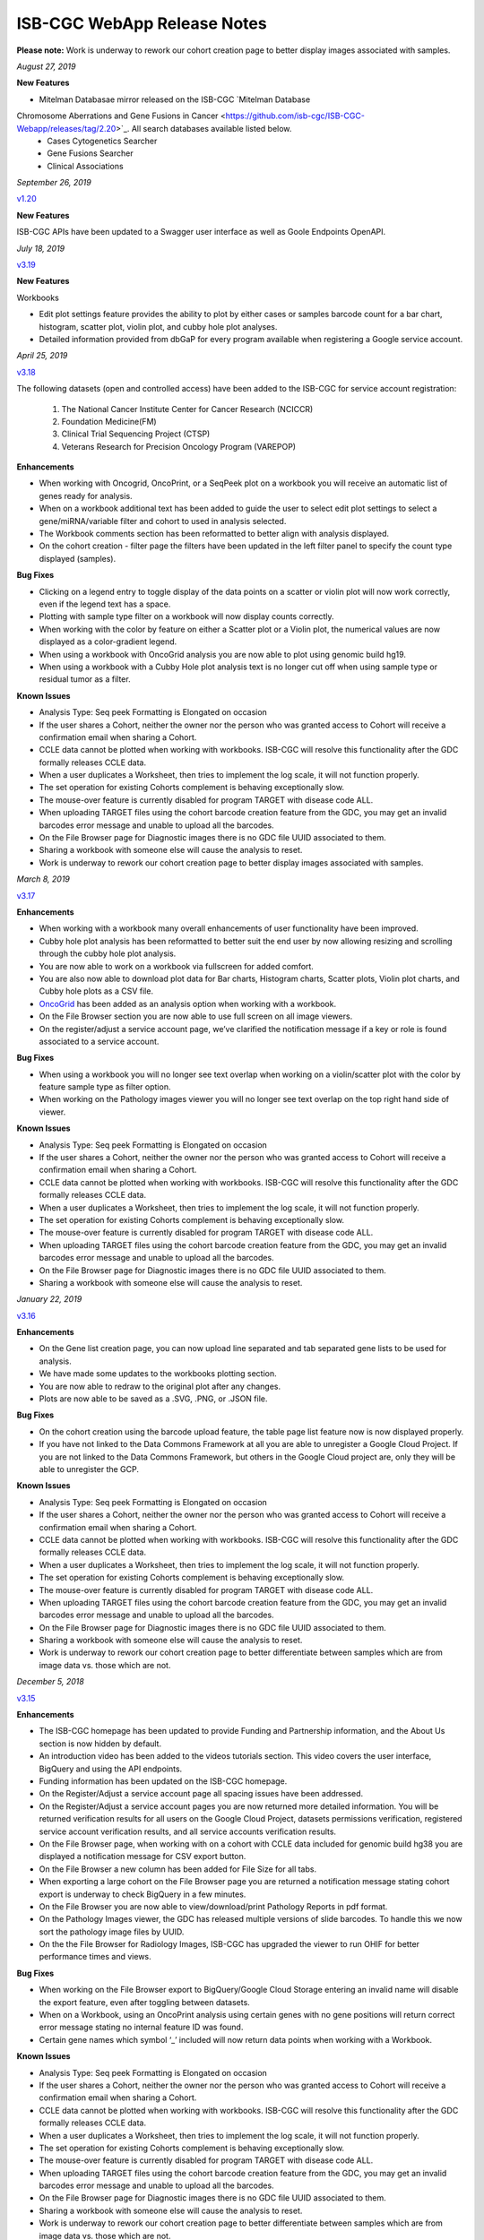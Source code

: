 #############################
ISB-CGC WebApp Release Notes
#############################

**Please note:** Work is underway to rework our cohort creation page to better display images associated with samples.



*August 27, 2019*

**New Features**

- Mitelman Databasae mirror released on the ISB-CGC `Mitelman Database
Chromosome Aberrations and Gene Fusions in Cancer <https://github.com/isb-cgc/ISB-CGC-Webapp/releases/tag/2.20>`_. All search databases available listed below. 
 - Cases Cytogenetics Searcher
 - Gene Fusions Searcher
 - Clinical Associations
 



*September 26, 2019*

`v1.20 <https://github.com/isb-cgc/ISB-CGC-Webapp/releases/tag/2.20>`_

**New Features**

ISB-CGC APIs have been updated to a Swagger user interface as well as Goole Endpoints OpenAPI.

*July 18, 2019* 

`v3.19 <https://github.com/isb-cgc/ISB-CGC-WebApp/releases/tag/3.19>`_

**New Features**

Workbooks

- Edit plot settings feature provides the ability to plot by either cases or samples barcode count for a bar chart, histogram, scatter plot, violin plot, and cubby hole plot analyses.
- Detailed information provided from dbGaP for every program available when registering a Google service account. 

*April 25, 2019* 

`v3.18 <https://github.com/isb-cgc/ISB-CGC-WebApp/releases/tag/3.18>`_
 
The following datasets (open and controlled access) have been added to the ISB-CGC for service account registration:

 1. The National Cancer Institute Center for Cancer Research (NCICCR)
 2. Foundation Medicine(FM)
 3. Clinical Trial Sequencing Project (CTSP)
 4. Veterans Research for Precision Oncology Program (VAREPOP) 
  
**Enhancements** 

- When working with Oncogrid, OncoPrint, or a SeqPeek plot on a workbook you will receive an automatic list of genes ready for analysis.
- When on a workbook additional text has been added to guide the user to select edit plot settings to select a gene/miRNA/variable filter and cohort to used in analysis selected.
- The Workbook comments section has been reformatted to better align with analysis displayed.
- On the cohort creation - filter page the filters have been updated in the left filter panel to specify the count type displayed (samples).

**Bug Fixes**

- Clicking on a legend entry to toggle display of the data points on a scatter or violin plot will now work correctly, even if the legend text has a space.
- Plotting with sample type filter on a workbook will now display counts correctly.
- When working with the color by feature on either a Scatter plot or a Violin plot, the numerical values are now displayed as a color-gradient legend.
- When using a workbook with OncoGrid analysis you are now able to plot using genomic build hg19.
- When using a workbook with a Cubby Hole plot analysis text is no longer cut off when using sample type or residual tumor as a filter.

**Known Issues**

- Analysis Type: Seq peek Formatting is Elongated on occasion
- If the user shares a Cohort, neither the owner nor the person who was granted access to Cohort will receive a confirmation email when sharing a Cohort.
- CCLE data cannot be plotted when working with workbooks. ISB-CGC will resolve this functionality after the GDC formally releases CCLE data.
- When a user duplicates a Worksheet, then tries to implement the log scale, it will not function properly.
- The set operation for existing Cohorts complement is behaving exceptionally slow.
- The mouse-over feature is currently disabled for program TARGET with disease code ALL.
- When uploading TARGET files using the cohort barcode creation feature from the GDC, you may get an invalid barcodes error message and unable to upload all the barcodes.
- On the File Browser page for Diagnostic images there is no GDC file UUID associated to them.
- Sharing a workbook with someone else will cause the analysis to reset.
- Work is underway to rework our cohort creation page to better display images associated with samples.


*March 8, 2019* 

`v3.17 <https://github.com/isb-cgc/ISB-CGC-WebApp/releases/tag/3.17>`_

**Enhancements**

- When working with a workbook many overall enhancements of user functionality have been improved. 
- Cubby hole plot analysis has been reformatted to better suit the end user by now allowing resizing and scrolling through the cubby hole plot analysis.
- You are now able to work on a workbook via fullscreen for added comfort. 
- You are also now able to download plot data for Bar charts, Histogram charts, Scatter plots, Violin plot charts, and Cubby hole plots as a CSV file.
- `OncoGrid <https://github.com/oncojs/oncogrid>`_ has been added as an analysis option when working with a workbook. 
- On the File Browser section you are now able to use full screen on all image viewers. 
- On the register/adjust a service account page, we’ve clarified the notification message if a key or role is found associated to a service account. 

**Bug Fixes**

- When using a workbook you will no longer see text overlap when working on a violin/scatter plot with the color by feature sample type as filter option.
- When working on the Pathology images viewer you will no longer see text overlap on the top right hand side of viewer.

**Known Issues**

- Analysis Type: Seq peek Formatting is Elongated on occasion 
- If the user shares a Cohort, neither the owner nor the person who was granted access to Cohort will receive a confirmation email when sharing a Cohort. 
- CCLE data cannot be plotted when working with workbooks. ISB-CGC will resolve this functionality after the GDC formally releases CCLE data. 
- When a user duplicates a Worksheet, then tries to implement the log scale, it will not function properly. 
- The set operation for existing Cohorts complement is behaving exceptionally slow.
- The mouse-over feature is currently disabled for program TARGET with disease code ALL.
- When uploading TARGET files using the cohort barcode creation feature from the GDC, you may get an invalid barcodes error message and unable to upload all the barcodes.
- On the File Browser page for Diagnostic images there is no GDC file UUID associated to them.
- Sharing a workbook with someone else will cause the analysis to reset.

*January 22, 2019* 

`v3.16 <https://github.com/isb-cgc/ISB-CGC-WebApp/releases/tag/3.16>`_

**Enhancements**
  
- On the Gene list creation page, you can now upload line separated and tab separated gene lists to be used for analysis.
- We have made some updates to the workbooks plotting section.
- You are now able to redraw to the original plot after any changes.
- Plots are now able to be saved as a .SVG, .PNG, or .JSON file.
  
**Bug Fixes**
  
- On the cohort creation using the barcode upload feature, the table page list feature now is now displayed properly. 
- If you have not linked to the Data Commons Framework at all you are able to unregister a Google Cloud Project. If you are not linked to the Data Commons Framework, but others in the Google Cloud project are, only they will be able to unregister the GCP.  
 
**Known Issues**
  
- Analysis Type: Seq peek Formatting is Elongated on occasion 
- If the user shares a Cohort, neither the owner nor the person who was granted access to Cohort will receive a confirmation email when sharing a Cohort. 
- CCLE data cannot be plotted when working with workbooks. ISB-CGC will resolve this functionality after the GDC formally releases CCLE data. 
- When a user duplicates a Worksheet, then tries to implement the log scale, it will not function properly. 
- The set operation for existing Cohorts complement is behaving exceptionally slow.
- The mouse-over feature is currently disabled for program TARGET with disease code ALL. 
- When uploading TARGET files using the cohort barcode creation feature from the GDC, you may get an invalid barcodes error message and unable to upload all the barcodes. 
- On the File Browser page for Diagnostic images there is no GDC file UUID associated to them. 
- Sharing a workbook with someone else will cause the analysis to reset. 
- Work is underway to rework our cohort creation page to better differentiate between samples which are from image data vs. those which are not.

*December 5, 2018* 

`v3.15 <https://github.com/isb-cgc/ISB-CGC-WebApp/releases/tag/3.15>`_
 
**Enhancements**
 
- The ISB-CGC homepage has been updated to provide Funding and Partnership information, and the About Us section is now hidden by default. 
- An introduction video has been added to the videos tutorials section. This video covers the user interface, BigQuery and using the API endpoints. 
- Funding information has been updated on the ISB-CGC homepage.
- On the Register/Adjust a service account page all spacing issues have been addressed. 
- On the Register/Adjust a service account pages you are now returned more detailed information. You will be returned verification results for all users on the Google Cloud Project, datasets permissions verification, registered service account verification results, and all service accounts verification results. 
- On the File Browser page, when working with on a cohort with CCLE data included for genomic build hg38 you are displayed a notification message for CSV export button. 
- On the File Browser a new column has been added for File Size for all tabs. 
- When exporting a large cohort on the File Browser page you are returned a notification message stating cohort export is underway to check BigQuery in a few minutes. 
- On the File Browser you are now able to view/download/print Pathology Reports in pdf format. 
- On the Pathology Images viewer, the GDC has released multiple versions of slide barcodes. To handle this we now sort the pathology image files by UUID. 
- On the the File Browser for Radiology Images, ISB-CGC has upgraded the viewer to run OHIF for better performance times and views. 
  
**Bug Fixes**
 
- When working on the File Browser export to BigQuery/Google Cloud Storage entering an invalid name will disable the export feature, even after toggling between datasets. 
- When on a Workbook, using an OncoPrint analysis using certain genes with no gene positions will return correct error message stating no internal feature ID was found.
- Certain gene names which symbol ‘_’ included will now return data points when working with a Workbook. 
  
**Known Issues**
 
- Analysis Type: Seq peek Formatting is Elongated on occasion 
- If the user shares a Cohort, neither the owner nor the person who was granted access to Cohort will receive a confirmation email when sharing a Cohort.
- CCLE data cannot be plotted when working with workbooks. ISB-CGC will resolve this functionality after the GDC formally releases CCLE data. 
- When a user duplicates a Worksheet, then tries to implement the log scale, it will not function properly. 
- The set operation for existing Cohorts complement is behaving exceptionally slow.
- The mouse-over feature is currently disabled for program TARGET with disease code ALL. 
- When uploading TARGET files using the cohort barcode creation feature from the GDC, you may get an invalid barcodes error message and unable to upload all the barcodes. 
- On the File Browser page for Diagnostic images there is no GDC file UUID associated to them. 
- Sharing a workbook with someone else will cause the analysis to reset.
- Work is underway to rework our cohort creation page to better differentiate between samples which are from image data vs. those which are not.

*September 20, 2018* 

`v3.14 <https://github.com/isb-cgc/ISB-CGC-WebApp/releases/tag/3.14>`_
 
**Enhancements**
  
- When on the File browser page, the case barcode column is included when downloading the file manifest CSV format option. 
- You will now need to log into the Data Commons Framework to be able to access controlled data. 
  
**Bug Fixes**
 
- API endpoint cohort.creation will no longer include NULL values in sample counts when cohort is created. 
- On the File Browser tab using filter option NA will now return all entries associated to it. 
- Program TCGA and TARGET have new miRNA based on the GDC release 11 is now available in Google BigQuery and for plotting.
  
**Known Issues**
  
- Analysis Type: Seq peek Formatting is Elongated on occasion 
- If the user shares a Cohort, neither the owner nor the person who was granted access to Cohort will receive a confirmation email when sharing a Cohort.
- CCLE data cannot be plotted when working with workbooks. ISB-CGC will resolve this functionality after the GDC formally releases CCLE data. 
- When a user duplicates a Worksheet, then tries to implement the log scale, it will not function properly. 
- The set operation for existing Cohorts complement is behaving exceptionally slow.
- The mouse-over feature is currently disabled for program TARGET with disease code ALL. 
- When uploading TARGET files using the cohort barcode creation feature from the GDC, you may get an invalid barcodes error message and unable to upload all the barcodes. 
- On the File Browser page for Diagnostic images there is no GDC file UUID associated to them. 
- Sharing a workbook with someone else will cause the analysis to reset. 
- When using a workbook, a gene with symbol “_” will produce a error message saying, “There was an error retrieving plot data. Please try again.” 
- Work is underway to rework our cohort creation page to better differentiate between samples which are from image data vs. those which are not.

*July 31, 2018* 

`v3.13 <https://github.com/isb-cgc/ISB-CGC-WebApp/releases/tag/3.13>`_

**Enhancements**
 
- When working on the File Browser you now have the ability to search by case barcode all on tabs(Pathology Images, Radiology Images, IGV Browser, All Files). 
- On the File Browser page for the Pathology Images tab, you can now also filter by Disease Code, Data Format, and Data Type. For the Radiology Images, a disease code was added. 
- On the File Browser page, you now have the ability to hide the filters and expand the file list to full width. 
- On the File Browser page, if you download the file manifest using the export CSV feature, you will see newly updated file paths. The older paths are still in existence but will be deleted within the next month. 
- On the File Browser page if you use a cohort with CCLE data present, switch to build hg38 and attempt to export you will return a notification no CCLE data will be present for build hg38. 
- On the homepage, we have added a carousel scrolling feature for all how-to videos for easy access. 
- A description has been added to all video tutorials. 
- The menu bar text variable favorites have been updated to be undifferentiated. 
  
**Bug Fixes**
 
- When creating a cohort using the filter selection option, if the filter options selected add up to zero the save cohort button will be disabled. 
- A workbook with user upload data and public data e.g TCGA data will plot any analyses.
- For the export to GCS and BigQuery feature the export button will now disable when an invalid name is given. 
- On a registered Google Cloud Project detail page, datasets can no longer be duplicated within a project, and bucket names are globally unique (across all projects).
  
**Known Issues**
  
- Analysis Type: Seq peek Formatting is Elongated on occasion 
- If the user shares a Cohort, neither the owner nor the person who was granted access to Cohort will receive a confirmation email when sharing a Cohort. 
- CCLE data cannot be plotted when working with workbooks. ISB-CGC will resolve this functionality after the GDC formally releases CCLE data.
- When a user duplicates a Worksheet, then tries to implement the log scale, it will not function properly. 
- The set operation for existing Cohorts complement is behaving exceptionally slow.
- The mouse-over feature is currently disabled for program TARGET with disease code ALL. 
- When uploading TARGET files using the cohort barcode creation feature from the GDC, you may get an invalid barcodes error message and unable to upload all the barcodes. 
- API endpoint cohort.creation will include NULL values in sample counts when the cohort is created. 
- On the File Browser page for Diagnostic images, there is no GDC file UUID associated to them.
- Sharing a workbook with someone else will cause the analysis to reset.
- When downloading the CSV file for Radiology Images tab on the File Browser page you will noticed there are no samples barcodes associated to Radiology Images. ISB-CGC will add a case barocde to the CSV file export table in the next release. 
- Work is underway to rework our cohort creation page to better differentiate between samples which are from image data vs. those which are not.

*June 18, 2018* 

`v3.12 <https://github.com/isb-cgc/ISB-CGC-WebApp/releases/tag/3.12>`_

**Enhancements**
  
- The ISB-CGC has enabled OncoPrint visualization tool for germline mutations (codebase obtained with permission from cBioPortal) as another Workbook analysis tool. For more information please go `here. <http://isb-cancer-genomics-cloud.readthedocs.io/en/latest/sections/webapp/Workbooks.html#creating-and-saving-a-workbook>`_
- You are now able to view Radiology Images from TCIA data through the File Browser using the Osimis viewer. For more information please go here `here. <http://isb-cancer-genomics-cloud.readthedocs.io/en/latest/sections/webapp/OsimisWebViewer.html>`_
- Two new videos have been added to our video tutorials section. You can now learn how to sign up with a Google account and how to make a gene list easily. For more information please go here. `here <https://isb-cgc.appspot.com/videotutorials/>`_
- The Dashboard has been upgraded to include a collapse feature for all panels (workbooks and cohorts are opened by default) and a direct link to the File Browser has been added to the Cohorts panel. 
- Under cohort creation by filters, the Molecular tab for TCGA data has been upgraded to combine multiple gene mutation filters. Filters can be combined using AND (requires all filters to be met for the data to be filtered) or OR (at least one criteria needs to be met for the data to be displayed). 
- The CSV download, Export to BigQuery, and Export to GCS feature has been added to the IGV Browser, Pathology Images, and the Radiology Images tab on the File Browser. 
- On the File Browser All files tab the clinical filter now displays the accurate count available for analysis. 
- The File Browser has been upgraded to now include the option of which columns to display and the ability to jump to any page. 
- The site menu has been improved to allow faster load times and better overall performance. Please Note that Workbooks must now be created from a data source (Cohorts, Variable lists, Gene & miRNA lists) or from the Workbook list page.
 
**Bug Fixes**
  
- When working on Firefox browser a violin plot will display the data plotted correctly when working on a Worksheet.
- A cohort with user uploaded data present and public data present in our system e.g TCGA data, the cohort details page for the selected filters panel will sort the filters by their appropriate program. 
- On the cohort creation - barcode upload page the 'Samples' and 'Cases' column headers were sometimes swapped. This has been corrected. 
- When trying to reload a stored Seq-Peek plot from a Workbook the previous gene selection is stored and the plot will automatically be loaded. 
- On the File Browser IGV Browser tab when switching genomic builds the view column selection option will be disabled.
 
**Known Issues**
  
- Analysis Type: Seq peek Formatting is Elongated on occasion 
- If the user shares a Cohort, neither the owner nor the person who was granted access to Cohort will receive a confirmation email when sharing a Cohort.
- CCLE data cannot be plotted when working with workbooks. ISB-CGC will resolve this functionality after the GDC formally releases CCLE data. 
- When a user duplicates a Worksheet, then tries to implement the log scale, it will not function properly.
- The set operation for existing Cohorts complement is behaving exceptionally slow.
- The mouse-over feature is currently disabled for program TARGET with disease code ALL. 
- When uploading TARGET files using the cohort barcode creation feature from the GDC, you may get an invalid barcodes error message and unable to upload all the barcodes. 
- API endpoint cohort.creation will include NULL values in sample counts when cohort is created. 
- Duplicate entries can be entered for the register a dataset and the register a bucket on the Google cloud project details page. 
- On the File Browser page for Diagnostic images there is no GDC file UUID associated to them. 
- Sharing a workbook with someone else will cause the analysis to reset.
- A Workbook using a cohort that has user uploaded data and public TCGA data present will not return data for any analysis. 
- Work is underway to rework our cohort creation page to better differentiate between samples which are from image data vs. those which are not.

*May 3, 2018* 

`v3.11 <https://github.com/isb-cgc/ISB-CGC-WebApp/releases/tag/3.11>`_
 
**Enhancements**
 
- The export to BigQuery feature has been enhanced to include faster processing time for larger cohorts with e.g 30,000 > samples and 65,000 > file records.
- You are now able to export cohort and cohort file manifests to a Google Cloud Storage using either .JSON or .CSV format from the cohort details page and from the File Browser page. 
- We have enhanced our instructions associated with buttons to further provide directions to the end-users. 
- On the File Browser page it is now possible to change how many entries are displayed at a time, as well as sort columns by clicking on the column header.
- Google Cloud Project membership is now automatically updated every six hours. If you are adding someone new to the project they will be able to use the project after six hours maximum without someone having to log in and manually refresh the project.
 
**Bug Fixes**
 
- You can no longer share a cohort with yourself (email currently logged into) and cause the file browser page to disable.  
- DNA methylation has been re-enabled to be used with hg38 and hg19 data when working with workbooks and plotting. 
- Sharing inputs have had their security restrictions tightened. This also includes the registering a service account page. 
- On the File Browser page when downloading the file manifest via the CSV button you are no longer able to re-select the CSV button while the file is building. 
- On the File Browser tab if you toggle between entries pages on the All Files tab it will not affect the IGV tab or Pathology Images tab entries counts display. 
- On the File Browser page you can now freely toggle between entries pages with no errors displayed. 
- On the File Browser page selecting filters from the left hand side while exploring pages will no longer crash and require you to back or refresh the page to fix. 
 
**Known Issues**
 
- Analysis Type: Seq peek Formatting is Elongated on occasion
- If the user shares a Cohort, neither the owner nor the person who was granted access to Cohort will receive a confirmation email when sharing a Cohort.
- CCLE data cannot be plotted when working with workbooks. ISB-CGC will resolve this functionality after the GDC formally releases CCLE data.
- When a user duplicates a Worksheet, then tries to implement the log scale, it will not function properly.
- The set operation for existing Cohorts complement is behaving exceptionally slow.
- The mouse-over feature is currently disabled for program TARGET with disease code ALL. 
- When working on Firefox browser a violin plot does not display the data plotted correctly when working on a Worksheet. 
- When uploading TARGET files using the cohort barcode creation feature from the GDC, you may get an invalid barcodes error message and unable to upload all the barcodes. 
- API endpoint cohort.creation will include NULL values in sample counts when cohort is created. 
- Duplicate entries can be entered for the register a dataset and the register a bucket on the Google cloud project details page.
- A cohort with user uploaded data present and public data present in our system e.g TCGA data, the cohort details page for the selected filters panel does not properly display the filters selected. 
- On the File Browser page for Diagnostic images there is no GDC file UUID associated to them.
- Work is underway to rework our cohort creation page to better differentiate between samples which are from image data vs. those which are not.

*April 2, 2018* 

`v3.10 <https://github.com/isb-cgc/ISB-CGC-WebApp/releases/tag/3.10>`_
 
**Enhancements**

- When working with the File List table you can now Export the cohort file list to BigQuery for later analysis.
- When registering or adjusting a service account to use controlled data, the page will no longer briefly appear as if no datasets had been selected. This should reduce confusion. 
- Selecting the refresh project button from a registered Google Cloud Project details page will leave you on the details page rather than redirecting you to the registered Google cloud project list table page.
- On the cohort creation page, using the barcode upload page, the valid/invalid entries table can now be sorted by on any column with either ascending/descending order. 
- Removing someone from the IAM and Admin list does not remove them from the web-app automatically. If the removed user still has the GCP present in their webapp interface attempting to register or refresh a service account will remove the GCP from the web app, and a display message informing them they are no longer a member of the project will be seen.
- When working with any tables that can be sorted on smaller screens, there is no longer any text overlap in the table columns.
- Character restrictions has been relaxed, you can now use characters such as []{}(); for entity names and descriptions. 

**Bug Fixes**
 
- SeqPeek and CNVR can only be plotted with TCGA data, but if a cohort contains no TCGA samples the SeqPeek analysis will now return an error message saying, “The chosen cohorts do not contain samples from programs with Gene Mutation data.” 
- API endpoint samples.get can now be used to return data for all three programs.
- On the adjust service account page, when attempting to remove the service account from being able to access controlled data, and then immediately trying to add the service account back to controlled data, the system will require you to verify the service account’s users again. 

**Known Issues**
 
- Analysis Type: Seq peek Formatting is Elongated on occasion 
- If the user shares a Cohort, neither the owner nor the person who was granted access to Cohort will receive a confirmation email when sharing a Cohort. 
- CCLE data cannot be plotted when working with workbooks. ISB-CGC will resolve this functionality after the GDC formally releases CCLE data. 
- When a user duplicates a Worksheet, then tries to implement the log scale, it will not function properly. 
- The set operation for existing Cohorts complement is behaving exceptionally slow.
- The mouse-over feature is currently disabled for program TARGET with disease code ALL. 
- When working on Firefox browser a violin plot does not display the data plotted correctly when working on a Worksheet. 
- When uploading TARGET files using the cohort barcode creation feature from the GDC, you may get an invalid barcodes error message and unable to upload all the barcodes.
- On the cohort File List Browser page, while you are downloading CSV files, other filters can be selected.
- Work is underway to rework our cohort creation page to better differentiate between samples which are from image data vs. those which are not.

*February 28, 2018* 

`v3.9 <https://github.com/isb-cgc/ISB-CGC-WebApp/releases/tag/3.9>`_
 
**Enhancements**
 
- On the register a Google Cloud Project you now can only register the project ID. Registering the project name or project number will now result in an error message. Additionally, the GCP Project Name and ID will now both display on the GCP detail and list pages, and refreshing a GCP Project in the Web Application will update the Name if it was changed in the GCP console.
- For cohort creation via sets of barcodes, the barcode set (pasted in the text box or uploaded as a file) can now be a simple list of sample or case barcodes separated by newlines, commas, or tabs; the program listing is no longer needed, and you don’t need to supply the barcodes in a distinct columnar format.. The previous 3-column format will continue to work as well.
- On a worksheet, if no table is being searched the BQ table(s) used panel becomes inactive.
 
**Bug Fixes**
 
- When editing the name of a cohort the cancel feature is now working properly.
- When working on a worksheet the SeqPeek feature will now work with all genes.
- All genes can be plotted on a worksheet when working with a histogram.
- When registered Service Accounts for controlled data, the Adjust/Register can only be clicked once.
- When working with SeqPeek, the BQ table(s) used panel will now refresh every time even if no new data is plotted. 
- When a user is removed from their Google project the user interface doesn’t remove the project from their list. Instead, the individual removed will receive error messages saying they are no longer on the project if they try to refresh the project or register the service account. 
- On a registered Google Cloud Project page, the refresh button will now properly add and remove users from the project if they are added or removed from the IAM and Admin list on the Google console. 
- When working on the Internet Explorer you can again create a cohort using the filter creation page. 
- When using the dbGaP eRA authentication you will now be logged out at 24 hours instead of 16 hours. 
- For cohort creation when uploading a large set of barcodes you will no longer return a 400 bad request error.
 
**Known Issues**
 
- Analysis Type: Seq peek Formatting is Elongated on occasion 
- If the user shares a Cohort, neither the owner nor the person who was granted access to Cohort will receive a confirmation email when sharing a Cohort. 
- CCLE data cannot be plotted when working with workbooks. ISB-CGC will resolve this functionality after the GDC formally releases CCLE data. 
- When a user duplicates a Worksheet, then tries to implement the log scale, it will not function properly.
- The set operation for existing Cohorts complement is behaving exceptionally slow.
- The mouse-over feature is currently disabled for program TARGET with disease code ALL. 
- When working on Firefox browser a violin plot does not display the data plotted correctly when working on a Worksheet. 
- When uploading TARGET files using the cohort barcode creation feature from the GDC, you may get an invalid barcodes error message and unable to upload all the barcodes. 
- SeqPeek and CNVR can only be plotted with TCGA data, but if a cohort contains no TCGA samples the SeqPeek analysis will still search the TCGA BigQuery tables
- API endpoint samples.get currently down and will return a 503 error for all three programs. 
- On the File Browser page, while you are downloading CSV files, other filters can be selected. 
- Work is underway to rework our cohort creation page to better differentiate between samples which are from image data vs. those which are not.

*February 1, 2018* 

`v3.8 <https://github.com/isb-cgc/ISB-CGC-WebApp/releases/tag/3.8>`_

**Enhancements**
 
- We have enabled DNA methylation data to be used when plotting with genomic build hg38.
- The cohort view files page has been updated to File Browser. The File Browser page also now has new filters data level, data type, disease code, data format, and experimental strategy. A time stamp has also been added to the CSV file that can be downloaded.
- The IGV browser and caMicroscope are now more clearly defined and separated on the File Browser page.
- When uploading a set of barcodes to create a cohort the error message has been redefined to direct someone to the instructions.
 
**Bug Fixes**
 
- You can now plot DNA methylation data using genomic build hg19 when working on a worksheet.
- When registering a service account to controlled data you will no longer receive an error message when certain Google managed service accounts are also on the IAM and Admin page.
- On a worksheet, if you add new cohorts to a worksheet with pre-existing cohorts. Now the older and newly added cohorts are present on the worksheet for analysis.
- When working with a worksheet you are now able to plot gene names that contain periods.

**Known Issues**

- You cannot make a cohort using the cohort creation filter option on an Internet Explorer browser.
- Analysis Type: Seq peek Formatting Elongated on occasion.
- If the user shares a Cohort neither the owner nor the person who was granted access to Cohort will receive a confirmation email when sharing a Cohort. 
- CCLE data cannot be plotted when working with workbooks. ISB-CGC will resolve this functionality after the GDC formally releases CCLE data.
- When a user duplicates a Worksheet, then tries to implement the log scale it will not function properly.
- The set operation for existing Cohorts complement is behaving exceptionally slow.
- The mouse-over feature is currently disabled for program TARGET with disease code ALL.
- When working on Firefox browser a violin plot does not display the data plotted correctly when working on a Worksheet.
- When uploading TARGET files using the cohort barcode creation feature from the GDC you may get an invalid barcodes error message and unable to upload all the barcodes.
- SeqPeek can only be plotted with TCGA data, but if a cohort contains no TCGA samples the SeqPeek analysis will still search the TCGA BigQuery tables.
- API endpoint samples.get currently down and will return a 503 error for all three programs.
- Currently unable to use TARGET data with the IGV browser to view .bam files. 
- When editing the name of a cohort the cancel feature is not working properly. 
- When working on a worksheet the SeqPeek feature is currently not working with certain genes.
- Certain genes will produce a blank chart with no data on a worksheet when working with a histogram.
- Work is underway to rework our cohort creation page to better differentiate between samples which are from image data vs. those which are not.

*December 20, 2017* 

`v3.7 <https://github.com/isb-cgc/ISB-CGC-WebApp/releases/tag/3.7>`_
 
**Enhancements**

- Using the 'View Files' page you can now view TCGA pathology images using caMicroscope! 
- After logging into dbGaP you are now redirected to the user details page.  
- Due to recent updates with Google, we have implemented new security requirements when working with the service accounts and attempting the access the controlled data. For more information about new requirements please go `here <http://isb-cancer-genomics-cloud.readthedocs.io/en/latest/sections/webapp/Gaining-Access-To-Contolled-Access-Data.html#requirements-for-registering-a-google-cloud-project-service-account>`_. 

**Bug Fixes**
 
- You will no longer experience a 502 error when trying to create a new variable favorite list if you have uploaded a lot of your own data using the user data upload feature.
 
**Known Issues**
 
- Analysis Type: Seq Peek formatting elongated on occasion 
- If the user shares a Cohort neither the owner nor the person who was granted access to Cohort will receive a confirmation email when sharing a Cohort. 
- CCLE data cannot be plotted when working with workbooks. ISB-CGC will resolve this functionality after the GDC formally releases CCLE data. 
- When a user duplicates a Worksheet, then tries to implement the log scale it will not function properly. 
- The set operation for existing Cohorts complement is behaving exceptionally slow.
- The mouse-over feature is currently disabled for program TARGET with disease code ALL. 
- When working on Firefox browser a violin plot does not display the data plotted correctly when working on a Worksheet. 
- When working on a workbook if you add new cohorts to the worksheet the pre-existing cohorts will be de-selected from the worksheet.
- If you have uploaded a lot of data using the User Data Upload feature, it is likely you will experience 502 error page when attempting to create a new variable favorite list. 
- When uploading TARGET files using the cohort barcode creation feature from the GDC you may get an invalid barcodes error message and unable to upload all the barcodes.
- Work is underway to rework our cohort creation page to better differentiate between samples which are from image data vs. those which are not.

*November 20, 2017* 

`v3.6 <https://github.com/isb-cgc/ISB-CGC-WebApp/releases/tag/3.6>`_
 
**Enhancements**
 
- You can now send a cohort you have created in the web application to a new BigQuery dataset or append an existing table. 
- The cohort creation by uploading barcodes feature has been extended to include .JSON and .TSV files from the Genomic Data Commons data portal. 
- Created a new API endpoint to be used to return a GCS object URL given a GDC file identifier also known as a UUID.
- Updated the registered Google Cloud Project to clearly state if the project’s service accounts are active or not.
- You can now enter special characters into the comments section for workbooks and cohorts e.g URL 
- On the register a service account page the Compute Engine default service account is automatically added to the enter service ID text box.
- When creating a new cohort we have implemented a text saying, “Creating cohort...” for instances when creating a new cohort takes a little longer than usual.
- We have significantly sped up loading times for the cohorts detail and cohorts table list page for users who have 50 + cohorts which caused slow loading time.
 
**Bug Fixes**
 
- A duplication of the exact cohort will no longer happen when you select the confirmation multiple times while the page is loading working with Set Operations. 
- On the cohort details, you can no longer select the clinical feature panel and edit filters without selecting the edit button first. 
- On the cohort creation page, you can use the clinical feature panel to select filters when working with the User data upload tab.

**Known Issues**
 
- Analysis Type: Seq peek Formatting Elongated on occasion 
- If the user shares a Cohort neither the owner nor the person who was granted access to Cohort will receive a confirmation email when sharing a Cohort. 
- CCLE data cannot be plotted when working with workbooks. ISB-CGC will resolve this functionality after the GDC formally releases CCLE data. 
- When a user duplicates a Worksheet, then tries to implement the log scale it will not function properly.
- The set operation for existing Cohorts complement is behaving exceptionally slow.
- The mouse-over feature is currently disabled for program TARGET with disease code ALL.
- When working on Firefox browser a violin plot does not display the data plotted correctly when working on a Worksheet. 
- When working on a workbook if you add new cohorts to the worksheet the pre-existing cohorts will be de-selected from the worksheet. 
- If you have uploaded a lot of data using the User Data Upload feature, it is likely you will experience 502 error page when attempting to create a new variable favorite list. 
- When working with the API endpoints the sample.get for all three programs will return a 503 internal server error.

*October 13, 2017* 

`v3.5 <https://github.com/isb-cgc/ISB-CGC-Webapp/releases/tag/3.5>`_
 
**Enhancements**
 
- You can now upload sample and case identifiers from programs TCGA, CCLE and TARGET to create a cohort. 
- We have begun to allow the addition/removal of a service account with a new button instead of the user having to re-register the service account every time.
- For the Set Operations feature when working with cohorts has been enhanced and has become easier to work with. 
- For the Set Operation Complement feature you will now create a cohort faster than before.
- You will now be displayed mouse over text when working with the New Workbook, Delete, Set Operations, and Share button on the Cohorts list details page. 
- The About Us link in the top left of the page has been re-named to Homepage. 

**Bug Fixes**
 
- All bam files for the TARGET program are available to be used with the IGV browser. 
- On the Cohort creation page, you can now select a filter for your Cohort by selecting an option from the Clinical Feature graphs using Histological Type for program CCLE. 

**Known Issues**
 
- Analysis Type: Seq peek Formatting Elongated on occasion 
- If the user shares a Cohort neither the owner nor the person who was granted access to Cohort will receive a confirmation email when sharing a Cohort.
- CCLE data cannot be plotted when working with workbooks. ISB-CGC will resolve this functionality after the GDC formally releases CCLE data. 
- When a user duplicates a Worksheet, then tries to implement the log scale it will not function properly. 
- The set operation for existing Cohorts complement is behaving exceptionally slow.
- A duplication of the exact cohort happens when you select the confirmation multiple times while the page is loading working with Set Operations. 
- The mouse-over feature is currently disabled for program TARGET with disease code ALL. 
- When working on Firefox browser a violin plot does not display the data plotted correctly when working on a Worksheet. 
- We need to rework our cohort creation page to better differentiate between samples which are from image data vs. those which are not.

*September 21,2017* 

`v3.4 <https://github.com/isb-cgc/ISB-CGC-Webapp/releases/tag/3.4>`_
 
**Enhancements**
 
- When plotting, certain values will now be displayed as categorical when before it was displayed as a numerical value e.g Tobacco Smoking History.
- The Homepage has been updated to incorporate links for TARGET and CCLE programs.
- The extended list of programs and projects on the new User Uploaded Data creation page is now displayed in alphabetical order.
- On the user details page you are now shown a confirmation box when you attempt to unlink the NIH identity account associated to the Google Identity you originally logged in with. 
- When working with Workbooks you are now shown a table on the top right hand side of Worksheet which shows what BigQuery tables the information being displayed is from. 
- On the Cohort creation page you can now select a filter for your Cohort by selecting an option from the Clinical Features graphs. 
- On the user details page, if you attempt to associate you Google Identity to an NIH Identity that is already registered in the system to another Google Account you are given a yellow error message stating which email the NIH Identity is already associated to. 

**Bug Fixes**

- When working with Workbooks the log scale graphing option will be saved when a user comes back to the Worksheet at another time. 
- On the existing Cohorts table list page, the confirmation delete ‘blue x’ button will now remove a selected Cohort if you select another option e.g Set Operation.
- The Google Cloud Project details page refresh wheel and delete icon are now working properly for service accounts.
- The Cloud Project details page now lists the authorized datasets active with an associated service account. 
- When deleting a User Uploaded program you are now sent to the existing programs list page if you delete the program. If you delete the project you stay on the program details page. 
- The ownership of a Variable list, Gene and miRNa list, and User Uploaded Programs are now verified. This means you can no longer view any existing in system if you are not the original creator.
- A confirmation on the Register a Service Account page has been implemented for service accounts when the user attempts to register. 
- On the Cohort creation when toggling between the tabs for the different programs, you now cannot switch tabs until the tab on display is loaded. 
- We need to rework our cohort creation page to better differentiate between samples which are from image data vs. those which are not.

**Known Issues**
 
- Analysis Type : Seq peek Formatting Elongated on occasion 
- If the user shares a Cohort neither the owner nor the person who was granted access to Cohort will receive a confirmation email when sharing a Cohort. 
- CCLE data cannot be plotted when working with workbooks. ISB-CGC will resolve this functionality after the GDC formally releases CCLE data. 
- When a user duplicates a Worksheet, then tries to implement the log scale it will not function properly.
- The set operation for existing Cohorts complement is behaving exceptionally slow. 
- A duplication of the exact cohort happens when you select the confirmation multiple times while the page is loading working with Set Operations. 
- The mouse over feature is currently disabled for program TARGET with disease code ALL.
- A very small amount of bam files for program TARGET currently have the wrong file name and cannot be used with the IGV browser. 
- When working on Firefox browser a violin plot does not display the data plotted correctly when working on a Worksheet. 

*August 23, 2017*: 

`v3.3 <https://github.com/isb-cgc/ISB-CGC-Webapp/releases/tag/3.3>`_
 
**Enhancements**
 
- Users with NIH-approved access can now view and analyze TARGET (Therapeutically Applicable Research To Generate Effective Treatments) controlled data using service accounts and also on the IGV browser. 
- You will be returned a more detailed error message when invalid characters are used with user data uploading titles.
- On the File list page you will be allowed to select only one genomic build at a time for clarity on which build will be used by the IGV browser.
- When attempting to duplicate the registration of your Google Cloud Project you are given an error message saying, “A Google Cloud Project with the id xxx-xxx-xxxx already exists.”
- If you attempt to register a service account with the same datasets it already has activated, you will be given an error message saying, “Service account xxxxxxxxxxxx-compute@developer.gserviceaccount.com already exists with these datasets, and so does not need to be registered.”
- The Data Use Certification and Agreement covering your access to all controlled data has been added to the user details page in the interface.
- The CCLE user.get API endpoint has been removed from the system due to the fact we do not currently host any controlled CCLE data.
- The format of CSV file downloaded with Download IDs button from the cohort details page has been changed to display the case and sample barcodes as two separate columns.
- From the User uploaded program detail page, you can now edit the project name and description by selecting the gear option.
 
**Bug Fixes**
 
- When creating a large cohort you are no longer returned a red error message.
- The sharing feature for Workbooks, Cohorts, and User Uploaded Programs has been re-activated. You must enter a valid email address that is present in the system to share the workbook, cohort, or user uploaded program. If they are not present in our system please feel free to invite them to the `ISB-CGC website <https://isb-cgc.appspot.com/>`_.
- When working with a new worksheet or a duplicate worksheet with workbooks for categorical features e.g bar chart, you can no longer select the log option. The log option only applies to numerical options.
- When working with workbooks, selecting the Delete button multiple times will no longer result in an error, and instead return you to the Workbooks list page after successful deletion of the Workbook.
- Users can plot user uploaded data when working with workbooks when using variables and cohorts from the same files that were uploaded.
- The cohort.list API endpoint will display the correct cases count for cohorts listed.
- The Download File List as CSV on the File List page will download the correct information when genomic build hg38 is selected. 
- You are no longer able to add XSS-vulnerable characters to the edit section for user uploaded data.
- An improved error message is displayed when attempting to register a Google Project you are not associated with. 
- Making a new Gene and miRNA set from a Workbook will no longer result in lowercase gene and miRNA names. 
- The TCGA Sample.get API endpoint will no longer return a response with sample ID duplicates.

**Known Issues**
 
- Analysis Type : Seq peek Formatting Elongated on occasion
- If the user shares a cohort neither the owner nor the person who was granted access to cohort will receive a confirmation email when sharing a cohort.
- CCLE data cannot be plotted when working with workbooks. ISB-CGC will resolve this functionality after the GDC formally releases CCLE data.
- When a user duplicates a worksheet, then tries to implement the log scale it will not function properly. 
- On the existing cohorts table list page, the confirmation delete ‘blue x’ button does not remove selected cohort if you select another option e.g Set Operation. The same issue can be found in reverse if you select the ‘blue x’ on the confirmation page for set operation you can then select the delete button and see the cohort on the confirmation panel.
- When working with working with workbooks the log option is not working properly for the plot settings. 
- The set operation for existing cohorts complement is behaving exceptionally slow. 
- A duplication of the exact cohort happens when you select the confirmation multiple times while the page is loading working with Set Operations.
- When plotting, certain values will be displayed as numerical when it should be a categorical value e.g Tobacco Smoking History.
- The mouse over feature is currently disabled for program TARGET with disease code ALL. 

*July 31, 2017*: 

`v3.2 <https://github.com/isb-cgc/ISB-CGC-Webapp/releases/tag/3.2>`_

**Enhancements**

- You will be returned a more detailed error message when using invalid characters when working with user data uploading titles. 
- On the File list page you will are allowed to select only one genomic build at a time for better clarification of which build you will view on the IGV browser.

**Bug Fixes**

- When working with Swap Values button on a worksheet, the log option selected for either axis is now carried over as well when the swap values button is selected. 
- On the IGV browser when working with TCGA data build hg38 the interface will no longer return a No feature found with name “efgr” at the bottom of the IGV browser page. 
- When working with the cohort.create API endpoint you have the ability to create a large cohort with the barcode filter without a timeout error. 
- When creating a cohort with the cohort.create API endpoint you can view the list of barcodes from the cohort details page in the ISB-CGC user interface irrelevant of size. 
- When working with the create a new variable favorites list page, you can now create a variable list using the USER DATA tab. 

**Known Issues**

- The sharing feature for Workbooks, Cohorts, and User Uploaded Programs is currently disabled
- Analysis Type : Seq peek Formatting Elongated on occasion 
- The CCLE data in GUI is not parallel to the CCLE data in BigQuery. 
- Cannot plot any data if you use a CCLE data cohort on a worksheet. 
- On the existing cohorts table list page, the confirmation delete ‘blue x’ button does not remove selected cohort if you select another option e.g Set Operation. The same issue can be found in reverse if you select the ‘blue x’ on the confirmation page for set operation you can then select the delete button and see the cohort on the confirmation panel.
- The set operation for existing cohorts complement is behaving exceptionally slow. 
- A duplication of the exact cohort happens when you select the confirmation multiple times while the page is loading working with Set Operations.
- When working with a new worksheet or a duplicate worksheet with workbooks for categorical features e.g bar chart you can select the log option. The log option only applies to numerical options.
- When working with workbooks, if you select the delete confirmation button multiple times while the page is loading you will be sent to an error page. 
- You currently cannot plot user uploaded data when working with workbooks.
- When plotting, certain values will be displayed as numerical when it should be a categorical value e.g Tobacco Smoking History. 
- The mouse over feature is currently disabled for program TARGET with disease code ALL.
- The cohort.list API endpoint will display the incorrect cases count for cohort listed.
- The Download File List as CSV on the File List page downloads the wrong information when genomic build hg38 is selected. 
- You are currently able to add non-whitelist characters to edit section for user uploaded data.
- You are returned a vague error message on the register a Google Cloud Project page when attempting to register a Google Project you are not associated to.
- The samples and cases filters have not been removed from the cohort.list API endpoint and are visible as a possible filter.
- The user.get CCLE program API endpoint will return a 503 internal server error.
- When creating large cohort you will be given a red error message saying, “There was an error saving your cohort; it may not have been saved correctly.” 

*June 14, 2017*:

`v3.1 <https://github.com/isb-cgc/ISB-CGC-Webapp/releases/tag/3.1>`_

**Known Issues**
 
- Analysis Type : Seq peek Formatting Elongated on occasion 
- The CCLE data in the Webapp is not exactly the same as the CCLE data in BigQuery. 
- Users cannot plot any data from a CCLE cohort on a worksheet.
- In the Webapp, the log scale on graphs does not function properly for duplicated worksheets. 
- On the existing cohorts table list page, the confirmation delete ‘blue x’ button does not remove selected cohort if you select another option e.g Set Operation. The same issue can be found in reverse if you select the ‘blue x’ on the confirmation page for set operation you can then select the delete button and see the cohort on the confirmation panel.
- Swap values is not working properly for the plot settings. 
- The set operation for existing cohorts complement is behaving exceptionally slow. 
- A duplication of the exact cohort happens when you select the confirmation multiple times while the page is loading working with Set Operations.
- When working with a new worksheet or a duplicate worksheet with workbooks for categorical features e.g bar chart you can select the log option. The log option only applies to numerical options. 
- When working with workbooks, if you select the delete confirmation button multiple times while the page is loading you will be sent to an error page. 
- You currently cannot plot user uploaded data when working with workbooks. 
- When plotting, certain values will be displayed as numerical when it should be a categorical value e.g Tobacco Smoking History.
- On the IGV browser when working with TCGA data build hg38 you get a No feature found with name “efgr” at the bottom of the iGV browser page. 
- On the cohort creation page for TCGA data the filters disease code and project short name NA is an option which is not a valid disease.
- The mouse over feature is currently disabled for program TARGET with disease code ALL.
- The sharing feature for Workbooks, Cohorts, and User Uploaded Programs is currently disabled. 
- A number of TCGA and CCLE case IDs shown below will have been removed from all cohorts since they are no longer available from NCI’s Genomics Data Commons, and ISB-CGC is trying to mirror that data as closely as possible.
 
 - TCGA cases:
TCGA-33-4579, TCGA-35-3621, TCGA-66-2746, TCGA-66-2747, TCGA-66-2750, TCGA-66-2751, TCGA-66-2752, TCGA-AN-A0FE, TCGA-AN-A0FG, TCGA-BH-A0B2, TCGA-BR-4186, TCGA-BR-4190, TCGA-BR-4194, TCGA-BR-4195, TCGA-BR-4196, TCGA-BR-4197, TCGA-BR-4199, TCGA-BR-4200, TCGA-BR-4205, TCGA-BR-4259, TCGA-BR-4260, TCGA-BR-4261, TCGA-BR-4263, TCGA-BR-4264, TCGA-BR-4265, TCGA-BR-4266, TCGA-BR-4270, TCGA-BR-4271, TCGA-BR-4272, TCGA-BR-4273, TCGA-BR-4274, TCGA-BR-4276, TCGA-BR-4277, TCGA-BR-4278, TCGA-BR-4281, TCGA-BR-4282, TCGA-BR-4283, TCGA-BR-4284, TCGA-BR-4285, TCGA-BR-4286, TCGA-BR-4288, TCGA-BR-4291, TCGA-BR-4298, TCGA-BR-4375, TCGA-BR-4376, TCGA-DM-A286, TCGA-E2-A1IP, TCGA-F4-6857, TCGA-GN-A261, TCGA-O2-A5IC, TCGA-PN-A8M9

- CCLE cases:
LS123, LS1034

- The number of cases and samples when viewed in the User Interface as compared to the BigQuery tables vary across all three projects (TCGA, TARGET, and CCLE). This is because the user interface reflects the data available at the Genomic Data Commons, whereas data in BigQuery reflects either data at the original TCGA data coordinating center supplemented with Genomic Data Commons Data (for TCGA and CCLE), or for TARGET, data received from the TARGET data coordinating center, not the Genomic Data Commons.
- We have removed Google Genomics functionality from the user interface. You will still be able to access CCLE open access data in Google Genomics from the command line. We are open to adding Google Genomics controlled data back into the user interface if you have a use case for it. Also we are restructuring the handling of multiple Programs of data. Please feel free to provide `feedback <https://groups.google.com/a/isb-cgc.org/forum/#!newtopic/feedback>`_. 
- For TARGET data the clinical and Gene Expression files themselves are available in the system.

**Enhancements**

- You will be returned a more detailed error message when uploading your own user data.
- On the Data Availability section on the cohort details page now displays the HG38 somatic mutation information for program TCGA.
  
**Bug Fixes**
   
- There is now a 2000 character limit for the workbook title section. 
- When selecting the cohort link to complete analysis section on a worksheet will send you to the existing cohort list table page. 
- Latency issues when working with the cohort creation page have been resolved.
- When working with TCGA data the IGV browser will not give you a 401 or a 404 error. 
- The mouse over feature will display the long name for disease code and project short name for all programs.
- On the cohort creation page you can now filter with the HG38 somatic mutation data by gene for program TCGA using the Molecular tab. 
- On the IGV Browser when working with TCGA genomic build hg38 you will no longer get a 404 error. 
- On the cohort creation page when working with User Data tab, the left filter panel sorts the other filter. 
- Cohorts created with API specific filters are now accessible to access by their cohort details page. 
- You are now able to plot miRNA data with genomic build hg38 for TARGET data. 
   
*May 25, 2017*: 

`v3.0 <https://github.com/isb-cgc/ISB-CGC-Webapp/releases/tag/3.0>`_

In collaboration with the GDC we now have TARGET pediatric cancer data available for analysis in the user interface. You are now able to create cohorts and plot analysis with information from TARGET, TCGA, and CCLE data. 
 
In addition, we have replaced the previous APIs with a new version that supports the new user interface.
 
We have also released the analyzed data types that are based on genome build GRCh38 for TCGA and TARGET data. GRCh37 (HG19) is also still available for TCGA, TARGET, and CCLE datasets.

Workbooks, cohorts, and variables favorites list created before the data structure migration will still be available for analysis and have been labeled as legacy and version 1. If you have difficulty using version 1 workbooks, please contact us

**Known Issues**

- Analysis Type : Seq peek Formatting Elongated on occasion 
- The CCLE data in GUI is not parallel to the CCLE data in BigQuery. 
- If the user shares a cohort neither the owner nor the person who was granted access to cohort will receive a confirmation email. 
- Cannot plot any data if you use a CCLE data cohort on a worksheet.
- When a user duplicates a worksheet, then tries to implement the log scale it will not function properly. 
- On the existing cohorts table list page, the confirmation delete ‘blue x’ button does not remove selected cohort if you select another option e.g Set Operation. The same issue can be found in reverse if you select the ‘blue x’ on the confirmation page for set operation you can then select the delete button and see the cohort on the confirmation panel. 
- On the cohort view files page there are capitalization bugs on the Platform filter.
- Swap values is not working properly for the plot settings. 
- The set operation for existing cohorts complement is behaving exceptionally slow. 
- A duplication of the exact cohort happens when you select the confirmation multiple times while the page is loading working with Set Operations.
- When working with a new worksheet or a duplicate worksheet with workbooks for categorical features e.g bar chart you can select the log option. The log option only applies to numerical options. 
- When working with workbooks, if you select the delete confirmation button multiple times while the page is loading you will be sent to an error page.
- When working on a scatter plot the Tobacco Smoking being used as the Legend is displayed in numerical values when it should be displayed as categorical values.
- The character limit for a workbook title name is currently inactive, if you exceed the possible limit you will be sent to an error page.
- You currently cannot plot user uploaded data when working with workbooks. 
- Selecting cohort from worksheet “To Complete Analysis” section will send you to a 400 Bad Request error.
- You will experience latency issues when working with the create a new cohort page. 
- When plotting, certain values will be displayed as numerical when it should be a categorical value e.g Tobacco Smoking History.
- The Data File Availability Panel for program CCLE in currently inactive when on the cohort details page and also editing a cohort with CCLE data. 
- On the File List page you currently unable to access the bam files for the IGV Browser associated to build hg38 when working with TCGA data.
- A number of TCGA and CCLE case IDs shown below will have been removed from all cohorts since they are no longer available from NCI’s Genomics Data Commons, and ISB-CGC is trying to mirror that data as much as possible.
 - TCGA cases:
TCGA-33-4579, TCGA-35-3621, TCGA-66-2746, TCGA-66-2747, TCGA-66-2750, TCGA-66-2751, TCGA-66-2752, TCGA-AN-A0FE, TCGA-AN-A0FG, TCGA-BH-A0B2, TCGA-BR-4186, TCGA-BR-4190, TCGA-BR-4194, TCGA-BR-4195, TCGA-BR-4196, TCGA-BR-4197, TCGA-BR-4199, TCGA-BR-4200, TCGA-BR-4205, TCGA-BR-4259, TCGA-BR-4260, TCGA-BR-4261, TCGA-BR-4263, TCGA-BR-4264, TCGA-BR-4265, TCGA-BR-4266, TCGA-BR-4270, TCGA-BR-4271, TCGA-BR-4272, TCGA-BR-4273, TCGA-BR-4274, TCGA-BR-4276, TCGA-BR-4277, TCGA-BR-4278, TCGA-BR-4281, TCGA-BR-4282, TCGA-BR-4283, TCGA-BR-4284, TCGA-BR-4285, TCGA-BR-4286, TCGA-BR-4288, TCGA-BR-4291, TCGA-BR-4298, TCGA-BR-4375, TCGA-BR-4376, TCGA-DM-A286, TCGA-E2-A1IP, TCGA-F4-6857, TCGA-GN-A261, TCGA-O2-A5IC, TCGA-PN-A8M9
 - CCLE cases:
LS123, LS1034
- The number of cases and samples when viewed in the User Interface as compared to the BigQuery tables vary across all three projects (TCGA, TARGET, and CCLE). This is because the user interface reflects the data available at the Genomic Data Commons, whereas data in BigQuery reflects either (for TCGA and CCLE) data at the original TCGA data coordinating center supplemented with Genomic Data Commons Data, or for TARGET, data received from the TARGET data coordinating center, not the Genomic Data Commons.
- We have removed Google Genomics functionality from the user interface. You will still be able to access CCLE open access data in Google Genomics from the command line. We are open to adding Google Genomics controlled data back into the user interface if you have a use case for it. Also we are restructuring the handling of multiple Programs of data. Please feel free to provide `feedback <https://groups.google.com/a/isb-cgc.org/forum/#!newtopic/feedback>`_. 
- For TARGET data the clinical and Gene Expression files themselves are available in the system. The bam files will be available soon! 

**Enhancements**

- You will be returned a more detailed error message when uploading your own user data. 
- The user interface now displays the same nomenclature as the Genomic Data Commons (GDC).

**Bug Fixes**

- The user data upload is enabled and users can now upload their own datasets and create cohorts using existing programs and newly uploaded data by the user.
- You can now have multiple Google Cloud Projects associated to your account and use only one bucket and dataset on one project with no interference. 

*April 12, 2017*:


`v1.15 <https://github.com/isb-cgc/ISB-CGC-Webapp/releases/tag/2.15>`_

**Known Issues**

- We are currently having issues viewing bam files using the IGV browser for TCGA and CCLE data. We are working to fix the issue and it should be resolved as soon as possible.

*February 26, 2017*: 


`v1.14 <https://github.com/isb-cgc/ISB-CGC-Webapp/releases/tag/2.14>`_

**Known Issues**
  
- Analysis Type : Seq peek Formatting Elongated 
- The CCLE data in GUI is not parallel to the CCLE data in BigQuery.
- If the user shares a cohort neither the owner nor the person who was granted access to cohort will receive a confirmation email.
- Cannot plot any data if you use a CCLE data cohort on a worksheet. 
- When a user duplicates a worksheet, then tries to implement the log scale it will not function properly. 
- On the existing cohorts table list page, the confirmation delete ‘blue x’ button does not remove selected cohort if you select another option e.g Set Operation. The same issue can be found in reverse if you select the ‘blue x’ on the confirmation page for set operation you can then select the delete button and see the cohort on the confirmation panel. 
- On the cohort view files page there are capitalization bugs on the Platform filter. 
- Swap values is not working properly for the plot settings. 
- The set operation for existing cohorts complement is behaving exceptionally slow. 
- A duplication of the exact cohort happens when you select the confirmation multiple times while the page is loading working with Set Operations. 
- When working with a new worksheet or a duplicate worksheet with workbooks for categorical features e.g bar chart you can select the log option. The log option only applies to numerical options. 
- If multiple Google Cloud Projects are registered through the user interface, it is advised to to add Google buckets and BigQuery datasets to both projects currently. 
- When working with workbooks, if you select the delete confirmation button multiple times while the page is loading you will be sent to an error page. 
- When working on a scatter plot the Tobacco Smoking being used as the Legend is displayed in numerical values when it should be displayed as categorical values. 
- The character limit for a workbook title name is currently inactive, if you exceed the possible limit you will be sent to an error page. 
- We have removed Google Genomics functionality from the user interface. You will still be able to access CCLE open access data in Google Genomics from the command line. We are open to adding Google Genomics controlled data back into the user interface if you have a use case for it. Also we are restructuring the handling of multiple Programs of data. Please feel free to provide `feedback <https://groups.google.com/a/isb-cgc.org/forum/#!newtopic/feedback>`_. 
- There will be a reduced number of releases and features over the next month (or so) while we do some rework required for enabling the distribution of additional data sets and types copied from the NCI-GDC. The new data type is TARGET data, and different analyzed data types are based on the hg38 genome builds. Stay tuned in likely the early part of 2017.
- User data uploads are currently disabled. Any projects you have previously uploaded will continue to be available in your Saved Projects list, and you can continue to work with them, but new data cannot be added at this time. We are working on bringing this function up again, please stay tuned.

**Bug Fixes**
  
- User will no longer be sent to the Social Network Login page when trying to login. If this occurs, please feel free to send ISB-CGC feedback using this link `feedback <https://groups.google.com/a/isb-cgc.org/forum/#!newtopic/feedback>`_.

*November 30, 2016*: 

`v1.13 <https://github.com/isb-cgc/ISB-CGC-Webapp/releases/tag/2.13>`_

**Known Issues**
  
- Analysis Type : Seq peek Formatting Elongated 
- The CCLE data in GUI is not parallel to the CCLE data in BigQuery. 
- User will occasionally be sent to the Social Network Login page when trying to login. If this occurs, please go the the home page of the Web Application and try again. 
- If the user shares a cohort they do not receive a confirmation email. 
- Cannot plot any data if you use CCLE data cohort on a worksheet. 
- When a user duplicates a worksheet, then tries to implement the log scale it will not function properly. 
- If a researcher leaves the workbooks inactive the page freezes. 
- On the existing cohort list page for the delete button, select the blue x does nothing. It should be disabled. 
- On the cohort view files page there are capitalization bugs on the Platform filter. 
- Swap values is not working properly for the plot settings. 
- Some plot setting are saved or retrieved when working with worksheets. 
- The set operation for existing cohorts intersection is behaving exceptionally slow.
- We have removed Google Genomics functionality from the user interface. You will still be able to access CCLE open access data in Google Genomics from the command line. We are open to adding Google Genomics controlled data back into the user interface if you have a use case for it. Also we are restructuring the handling of multiple Programs of data. Please feel free to provide `here <https://groups.google.com/a/isb-cgc.org/forum/#!newtopic/feedback>`_. 
- There will be a reduced number of releases and features over the next month (or so) while we do some rework required for enabling the distribution of additional data sets and types copied from the NCI-GDC. The new data type is TARGET data, and different analyzed data types are based on the hg38 genome builds. Stay tuned in likely the early part of 2017.

**Bug Fixes**
  
- The user can no longer see BCGSC expression as an option when plotting genes if user does not select center filter on worksheet. 
- Worksheets added to an existing workbook now behave the same as the original worksheet.
- Cohort set operations no longer performing exceptionally slow.
  
*November 16, 2016*: 

`v1.12 <https://github.com/isb-cgc/ISB-CGC-Webapp/releases/tag/2.12>`_

**Known Issues**
  
- Analysis Type : Seq peek Formatting is Elongated 
- The CCLE data in GUI is not parallel to the CCLE data in BigQuery. 
- User will occasionally be sent to the Social Network Login page when trying to login. If this occurs, please go the the home page of the Web Application and try again. 
- If the user shares a cohort they do not receive a confirmation email. 
- Cannot plot any data if you use CCLE data cohort on a worksheet. 
- When a user duplicates a worksheet, then tries to implement the log scale it will not function properly. 
- If a researcher leaves the workbooks inactive the page freezes. 
- On the existing cohort list page for the delete button, selecting the blue x does nothing. It will be be disabled in a future release. 
- On the cohort view files page there are capitalization bugs on the Platform filter. 
- Swap values is not working properly for the plot settings. 
- Some plot setting are saved or retrieved when working with worksheets. 
- Worksheets added to an existing workbook behave differently than the original worksheet. 
- The user can see BCGSC expression as an option when plotting genes if user does not select center filter on worksheet. 
- The set operation for existing cohorts intersection is behaving exceptionally slow. 
- We are removing Google Genomics from the user interface. You will still be able to access CCLE open access data in Google Genomics from the command line. We are open to adding Google Genomics controlled data back into the user interface if you have a use case for it. Please feel free to provide `feedback <https://groups.google.com/a/isb-cgc.org/forum/#!newtopic/feedback>`_.

**Enhancements**
  
- A warning will be displayed if the user is trying to plot with required data missing e.g. must select an analysis, gene or variable, and a cohort to create a plot. 
- On the project details page user will be sent to upload new study in existing project tab when they select upload data. 
- When the user plots a graph with NA values, you will be returned a notification stating no valid data was found. 
- There is no longer text overlapping on the Cloud Hosted Datasets readthedocs page in the documentation. 
  
**Bug Fixes**
  
- The user can no longer add the same gene symbol twice if list to the same worksheet even if they have given their list different names. 
- When the user selects multiple cohorts for color by feature for scatter plot all cohorts selected display on the graph. 
- On the existing cohorts table for public cohorts, the new workbook and set operations buttons are now active. 
- For all analysis types the x-axis and y-axis with certain variables text will no longer overlap and is displayed clearly. 
- The upload data button is disabled on the review files page when no buckets or datasets are associated. 
- Someone with multiple eRA accounts will be no longer have issues when trying to access controlled data. 
  
*November 2, 2016*: `v1.11 <https://github.com/isb-cgc/ISB-CGC-Webapp/releases/tag/2.11>`_

**Known Issues**

- The user can add same gene twice if list to the same worksheet it they have different names. 
- Analysis Type : Seq peek Formatting Elongated 
- The CCLE data in GUI is not parallel to the CCLE data in BigQuery. 
- If a user creates a cohort with sample type filter Cell Lines and CCLE the total number of samples count off by one. 
- User will occasionally be sent to the Social Network Login page when trying to login. If this occurs, please go the the home page of the Web Application and try again. 
- If the user shares a cohort they do not receive a confirmation email. 
- When the user selects multiple cohorts for color by feature for scatter plot they do not display in chart. 
- Cannot plot any data if you use CCLE data cohort on a worksheet. 
- When the user plots a graph with NA values the UI returns a blank graph. 
- When a user duplicates a worksheet, then tries to implement the log scale it will not function properly. 
- If a researcher leaves the workbooks inactive the page freezes. 
- On the existing cohort list page for the delete button, selecting the blue x does nothing. It should be disabled. 
- On the cohort view files page capitalization bugs on the Platform filter. 
- Swap values is not working properly for the plot settings. 
- Some plot settings are saved or retrieved when working with worksheets. 
- On the existing cohorts table for public cohorts, the new workbook and set operations buttons are currently inactive. 
- Worksheets added to an existing workbook behave differently than the original worksheet.

**Enhancements**

- Introduce user data upload functionality see documentation `here <http://isb-cancer-genomics-cloud.readthedocs.io/en/latest/sections/webapp/program_data_upload.html>`_.
- More fluid zoom feature when working with analysis worksheets. 
- Case Sensitivity is now maintained in creating and displaying Workbook names throughout the entire User Interface. 
- You can now create a new cohort from the menu bar. 
- Variables menu bar is displayed similar to the rest of the favorites variables. 
- On the dashboard, all create new buttons/links are identical. 
- Owner of what is shared either a workbook or a cohort is able to remove multiple viewers. Viewers are also able to remove themselves. 
- Removed BCGSC gene expression from the UI gene specification selection for plot analysis. 

**Bug Fixes**

- X or Y- Axis for text no longer overlaps on worksheet for any analysis type, except for violin plot. 
- The Legend is no longer displayed elongated when you use multiple cohort for color by feature for violin plot. 
- miRNA_expression_values_fixed table in dataset 2016_07_09_tcga_data_open reflect only hg19.mirbase20 files. 
- You are now able to duplicate a workbook that has been shared with you by someone else. 
- Added pseudo-counts to the mosaic plots on the create new cohort page. This allows you to be sure of always being able to see (and select) the smallest contributors in these mosaics. 
- Removing the filter from the filter confirmation from the create new cohort page, this will remove it from the rest of filter selections. 
- Select the “check-all” feature on the create new cohort page will no longer cause duplicates on the selected filters panel. 
- Create cohort from plot selection now works with all analysis types. 
- Data inconsistencies between the create new cohort histogram filter and the most recent BigQuery datasets has been addressed and resolved.

*September 21, 2016*: `v1.10 <https://github.com/isb-cgc/ISB-CGC-Webapp/releases/tag/2.10>`_

**Enhancements**
  
- Text in confirmation box of a duplication of a workbook has been enhanced. 
- On the registered Google Cloud Projects page, icon has been added for the user to go directly to the Google Cloud Console page if desired. 
- When the a Service Account is removed from the Access Control List, the project owner is sent an email with an explanation as to why the account was removed. 
- IGV File List page displays of which page user is browsing. 

**Bug Fixes**

- For a Cubby hole plot the x - axis name can be seen clearly. 
- On a duplicate worksheet when working with gene specifications, user is able to select between all options multiple times. 
- Page becomes elongated when the user builds a Cubby Hole plot. 
- The selected variables for the plot setting on a worksheet are saved after the user leaves the workbook. 
- When registering a Google Cloud Project the user is displayed the list of emails associated to the GCP only once. 

**Known Issues**
  
- The user can add same gene twice if list to the same worksheet it they have different names. 
- The Bar chart on the worksheet panel renders overlapping text. 
- Analysis Type : Seq peek Formatting Elongated 
- The CCLE data in GUI is not parallel to the CCLE data in BigQuery. 
- If a user creates a cohort with sample type filter Cell Lines and CCLE the total number of samples count off by one. 
- User will occasionally be sent to the Social Network Login page when trying to login. If this occurs, please go the the home page of the Web Application and try again. 
- If the user shares a cohort they do not receive a confirmation email.
- The Legend is displayed elongated when you use multiple cohort for color by feature for violin plot.
- When the user selects multiple cohorts for color by feature for scatter plot they do not display in chart. 
- Cannot plot any data if you use CCLE data cohort on a worksheet. 
- When the user plots a graph with NA values the UI returns a blank graph. 
- When a user duplicates a worksheet, then tries to implement the log scale it will not function properly. 
- There are duplicate rows in the molecular data table in BigQuery. 

*September 7, 2016*: `v1.9 <https://github.com/isb-cgc/ISB-CGC-Webapp/releases/tag/2.9>`_

**Enhancements**
  
- Dictionary mapping feature types to units for use in plot displays added to worksheets. 
- The user now has the option to make the axis logarithmic if the plot can display continuous numerical data for eg. mRNA expression levels. 
- The NIH username entry is now case insensitive for dbGaP authorization.
- The mouse over feature works when the user has created a long workbook name on the existing workbooks table page.
- The mouse over functionality was added to the worksheet name within a workbook. 

**Bug Fixes**
  
- The order by ascending or descending feature is now working properly for the existing workbooks table page.
- Tobacco Smoking History filter in the create cohort page displays the filters in descriptive values.
- The user can now select all existing cohorts when on the add cohort(s) to worksheet page.
- The gene specification selection on the worksheet page is now working properly.
- When a user shares a workbook with someone the person who received viewer access to the workbook is sent a confirmation email. If the person who shared the workbook then deletes the workbook before it's opened, then the person clicks the invitation link the person is sent to the unknown invitation page. The button to go back to the Dashboard page appears like this, "Your Dashboard"
- The user is sent an email when the Service Account is removed the Access controlled list for having a user associated to the project who is not dbGaP authorized.

**Known Issues**

- The user can add same gene twice if list to the same worksheet it they have different names.
- The Bar chart on the worksheet panel renders overlapping text.
- Analysis Type : Seq peek Formatting Elongated 
- The CCLE data in GUI is not parallel to the CCLE data in BigQuery. 
- If a user creates a cohort with sample type filter Cell Lines and CCLE the total number of samples count off by one.
- User will occasionally be sent to the Social Network Login page when trying to login. If this occurs, please go the the home page of the Web Application and try again.
- Page becomes elongated when the user builds a Cubby Hole plot. 
- X-axis name cut off for cubby hole plot when x-axis has only 3 criteria.
- If the user shares a cohort they do not receive a confirmation email.
- The Legend is displayed elongated when you use multiple cohort for color by feature for violin plot.
- When the user selects multiple cohorts for color by feature for scatter plot they do not display in chart.
- When the user creates a duplicate worksheet,the bar chart with a gene with specification protein can freeze when selecting an option for the Select Feature.
- Cannot plot any data if you use CCLE data cohort on a worksheet.
- When the user plots a graph with NA values the UI returns a blank graph.
- When a user duplicates a worksheet, some functionality related to plotting will not function properly on the duplicate worksheet. 

*August 24, 2016*: `v1.8 <https://github.com/isb-cgc/ISB-CGC-Webapp/releases/tag/2.8>`_
  
**Known Issues**
  
- The user can add same gene twice if list to the same worksheet it they have different names. 
- The Bar chart on the worksheet panel renders overlapping text. 
- Analysis Type : Seq peek Formatting Elongated.
- The CCLE data in GUI is not parallel to the CCLE data in BigQuery. 
- If a user creates a cohort with sample type filter Cell Lines and CCLE the total number of samples count off by one. 
- User will occasionally be sent to the Social Network Login page when trying to login. If this occurs, please go the the home page of the Web Application and try again. 
- Page becomes elongated when the user builds a Cubby Hole plot. 
- X-axis name cut off for cubby hole plot when x-axis has only 3 criteria. 
- When the user shares a cohort they do not receive a confirmation email. 
- User will be spammed with email every one minute when their service account is removed from the ACL control list. To stop this, please either delete your service account from the ISB-CGC interface, or remove the GCP project member(s) who is (are) not authorized to access the controlled data set. (see documentation `here <http://isb-cancer-genomics-cloud.readthedocs.io/en/latest/sections/webapp/Gaining-Access-To-Contolled-Access-Data.html>`_). We are planning to reduce the frequency of the notification emails to once per day. 
- The Legend is displayed elongated when you use multiple cohort for color by feature for violin plot. 
- When the user selects multiple cohorts for color by feature for scatter plot they do not display in chart. 
- When the user creates a duplicate worksheet,the bar chart with a gene with specification protein can freeze when selecting an option for the Select Feature. 
- When a user shares a workbook with someone the person who received viewer access to the workbook is sent a confirmation email. If the person who shared the workbook then deletes the workbook before it's opened, then the person clicks the invitation link the person is sent to the unknown invitation page. The button to go back to the Dashboard page appears like this, "Your Dashboard{" 
- Cannot plot any data if you use CCLE data cohort on a worksheet. 

**Enhancements**

- When the researcher is on the Register Service Account page, after they have submitted the Service Account associated to their Google Cloud Project a table that shows who is authorized will be prompted.
- There is now a column that says “Has NIH Identity”, before it said, “Has eRA Commons”. 
- When the researcher creates a new cohort with more than 20 filters chosen the URL exceeds the limit of 2K characters and this affects the count for the Details panel. Therefore the user is now prompted with an alert box that will say, “You have selected too many filters. The current counts shown will not be accurate until one or more filter options are removed.” if this is ever the case. 
- In the user details page, if the researcher has not registered a Google Cloud Project it will say, “Register a Google Cloud Project” on the link. 

**Bug Fixes**

- The researcher can now delete whom they share cohort with from existing cohorts table. 
- After 24-hours of use, a dbGaP authorized user can re-authenticate through the link provided in the user details page.
- The variable favorites list table page can now support a long title for the variable list.
- The filter name will appear aligned in the verification panel when the filter is name too long for the create in cohort filter confirmation selection on the create new cohort page. 
- Grouped Data Type filter counts (Methylation, RNA Seq, miRNA Seq) now behave like the other count groups. The counts will behave as grouped values. 
- The user can no longer select a categorical variable for selection for Histogram plot. 
- The Filter token displays are now shown in 'readable' names when working with cohort filters.
- Controlled access BAM files are now viewable viewable in the IGV browser after the user has authorized their credentials. 
- The user can now unlink an eRA commons account from their Google Identity in the user detail page. 
- The violin plot was inconsistently failing. We have updated the JavaScript, therefore the Violin plot no longer fail. 

*August 10, 2016*: `v1.7 <https://github.com/isb-cgc/ISB-CGC-Webapp/releases/tag/2.7>`_
  
**New Features**
  
- The researcher can now create a cohort of participants and samples based on the presence of a gene mutation in a specified gene. Look for the new “Molecular” tab when you are creating a cohort.
- The bioinformatics programmer now has the ability to associate their Google Cloud Project’s Service Account. This allows the researcher to run computational pipelines from Google Virtual Machines using TCGA Controlled data (e.g. BAM files) for seven days before they have to reauthorize. For more information please select `here <http://isb-cancer-genomics-cloud.readthedocs.io/en/latest/sections/webapp/Gaining-Access-To-Contolled-Access-Data.html>`_.

**Known Issues**
  
- The user can add same gene twice if list to the same worksheet it they have different names.
- The Bar chart on the worksheet panel renders overlapping text. 
- Cannot delete whom you share cohort with from existing cohorts table. 
- Analysis Type : Seq peek Formatting Elongated
- The CCLE data in GUI is not exactly coordinated the CCLE data in BigQuery. 
- If a user creates a cohort with sample type filter Cell Lines and CCLE the total number of samples count is off by one. 
- After 24-hours of use, a dbGaP authorized user has to logout and then log back in to be prompted with NIH login link to re-access controlled data. 
- User will occasionally be sent to the Social Network Login page when trying to login. If this occurs, please go the the home page of the Web Application and try again.
- Page becomes elongated when the user builds a Cubby Hole plot. 
- X-axis name cut off for Cubby Hole plot when x-axis has only 3 criteria. 
- When the user shares a cohort they do not receive a confirmation email. 
- When a name is too long for variable favorites list table, the Last Updated” column will appear cut off. 
- Filter name will appear off the verification panel when the filter is name too long for the create in cohort filter selection. 
- Grouped Data Type filter counts (Methylation, RNA Seq, miRNA Seq) don't behave like other count groups. The counts behave as though the values were for distinct categories. 
- User will be spammed with email every one minute when their service account is removed from the ACL control list. To stop this, please either delete your service account from the ISB-CGC interface, or remove the GCP project member(s) who is (are) not authorized to access the controlled data set. (see documentation here). We are planning to reduce the frequency of the notification emails to once per day.
- The user can select a categorical variable for selection for Histogram plot, and will return a graph with no data. 
- The Legend is displayed elongated when you use multiple cohort for color by feature for violin plot.
- When the user selects multiple cohorts for color by feature for scatter plot they do not display in chart.
- When the user creates a duplicate worksheet,the bar chart with a gene with specification protein can freeze when selecting an option for the Select Feature. 
   
**Enhancements**
  
- The user now has the option to select all or deselect all possible filters for any tab that has more than 10 possible options in the create new cohort page. 
- The user can now set all existing tables by either ascending or descending order. 
- The cohort_id has been added to the detail cohort page. This allows the user to reference a desired cohort with ease in the API endpoints. 
- When creating a new cohort, the user is given the full description for sample type in the selected filters panel.
  
**Bug Fixes**
  
- Histological Type entries in create new cohort page on the user interface now match the Google BigQuery entries in terms of capitalization. 
- Filters for data type counts in left panel currently is now working properly. 
- When a user sets a cohort as Color by feature for violin plot legend will be set to cohort. Then when the user sets another color by feature it will update the legend.
- The user can no longer make a gene list without selecting a gene first. 
- The user can now list the Last Modified section for the existing cohort table by either ascending or descending order.
- In the create new cohort page for the data type tab, the user can now select either True or False for DNA Sequencing, Protein, and SNP Copy Number filters. 
- When the user edits a new cohort and sets the edited cohort to return zero samples, the user will be prompted to select different set of filters.

*July 20, 2016*: `v1.6 <https://github.com/isb-cgc/ISB-CGC-Webapp/releases/tag/2.6>`_
  
**Known Issues**
  
- The user can add same gene twice if two identical worksheets with different names are uploaded.
- The Bar chart on the worksheet panel renders overlapping text.
- User cannot delete whom you share cohort with from existing cohorts table.
- Analysis Type : Seq peek Formatting Elongated.
- The CCLE data in GUI is not parallel to the CCLE data in BigQuery.
- If a user creates a cohort with sample type filter Cell Lines and CCLE the total number of samples count off by one.
- Histological Type entries in create new cohort page on the user interface should match the Google BigQuery entries in terms of capitalization.
- When a user sets a cohort as Color by feature for violin plot legend will remain cohort.
- After 24 hour dbGaP authorization runs out the user is unable to re authenticate. (If you have this issue, please log out and log back in to be prompted with login link for dbGaP authorization.)

**Enhancements**
  
- Created ability in GUI to make cohorts based on presence of an HPV status.
- Created ability in GUI to make cohorts based on BMI value.
- In the details panel for existing cohort have a section that shows the ISB-CGC cohort_id.
- Enhancements of GUI to view submenu item in different screen sizes and resolutions.
- New version of IGV javascript installed.

**Bug Fixes**

- User can no longer add same filter to existing cohorts.
- Optimized Security in the user interface.
- If a user opens a shared cohort it will appear once on the dashboard.
- Pathologic State Filter in create cohort Stage is displayed capitalized.
- Filter counts with 0 value do list when editing a pre-existing cohort.
- Filters for data type counting in left panel is working properly.
- After 24 hour dbGaP authorization runs out the user is able to re authenticate.
- User can not create new gene list without giving the gene list a name.

*July 6, 2016*: `v1.5 <https://github.com/isb-cgc/ISB-CGC-Webapp/releases/tag/2.5>`_
  
**Known Issues**
  
- The user can add same gene twice if list to the same worksheet it they have different names.
- The user can add same filter to existing cohorts.
- The Bar chart on the worksheet panel renders overlapping text.
- Cannot delete whom you share cohort with from existing cohorts table.
- Analysis Type : Seqpeek Formatting Elongated.
- The CCLE data in GUI is not parallel to the CCLE data in BigQuery.
- If a user opens a shared cohort it will appear twice on the dashboard.
- If a user creates a cohort with sample type filter Cell Lines and CCLE the total number of samples count are off by one.
- Pathologic State Filter in create cohort Stage should be displayed capitalized.
- Histological Type entries in create new cohort page on the user interface should match the Google BigQuery entries in terms of capitalization.
- Filter counts with 0 value don't list when editing a pre-existing cohort.
- Filters for data type counting in left panel currently is not working properly.

**Enhancements**
  
- A user can only select the cloud storage checkbox if he or she has been authenticated and authorized through the user details page. Otherwise the user can view the cloud storage checkbox but there will be a disabled cursor icon when the user hovers over in an attempt to select the checkbox.
- The counts for the queries were refactored to match what was done for the APIs .
- The Download File List as CSV was refactored to a maximum of 65,000 files at once.
- Date formats on Workbooks, Cohort, Gene, and Variables list pages all reflect the same format.
- The Last Updated columns to variable and gene lists were added to the user Dashboard

**Bug Fixes**

- The user can now select a cohort in the color by feature section for the violin and the scatter plots in the worksheet section.
- The Gene list variable used for analysis in the worksheet plot settings section is the exact gene as compared to a gene that contains the string.
- The Comments button for both the workbook and the cohort section, when the user clicks the request multiple times within one second the user interface will not post duplicate comments in the comments section.
- The user can now select gene HP in Create Gene list favorite page to be used for analysis. For worksheet analysis the user now has ability to select different genes once one already selected and utilized for analysis.
- In the variable favorites table, the menu for a specific variable will no longer be cut off once a certain set of variables list are exceeded.
- A 400 Error pop up window will no longer appear as the user transitions from the File List page to IGV browser page.
- The Public Data Availability section will no longer display any cut off if the user drags data type to the left of the page away from the panel itself, in detail page of existing cohort or the create new cohort page.
- When the user edits a cohort, details section will display which filter(s) were applied for each update.
- Cloud storage path in CSV file download for GA/BCGSC and GA/UNC V2 platforms can now be viewed.
- The menu bar will display existing list for variable favorites list, gene favorites list, cohorts, and workbooks with no cut off.
- When the user has selected a variable for the y-axis, the chart will display the selected variable in the charts.
- When the user clicks Save Changes when modifying an existing cohort the user can will no longer be spammed with multiple cohorts created at once when clicking the button multiple times within one second.
- The Save cohort Endpoint default example for v1 now works properly.
- For the cohort_list API endpoint v1 will now pull only the cohort_id you specified.

*June 8, 2016*: `v1.4 <https://github.com/isb-cgc/ISB-CGC-Webapp/releases/tag/2.4>`_
  
**Known Issues**
  
- The user can add same gene twice if list has different names.
- The user can add same filter to existing cohorts.
- In the Create new Cohort page, the left filters (#) does not re-populate as you select filters to match the sample number in clinical feature panel.
- The bar chart renders overlapping text in the x-axis and y-axis for certain variables.
- A user cannot delete whom you share a cohort with from the existing cohorts table.
- On a worksheet with the Analysis Type : Seq peek, the formatting will display Elongated when the user selects a certain gene.
- CCLE data in GUI is currently not parallel the CCLE data in BigQuery.
- User currently cannot select a cohort in the color by feature section in a worksheet.
- The Gene list used for analysis currently uses genes similar as to original gene and well as the specific gene added to list, in the plot settings menu.
- The comments button for both workbooks/cohorts, if user clicks the comment button multiple times within one second will post duplicate comment.
- User currently cannot select gene HP or gene’s with only two letters in the Create Gene list favorite page.
- In Violin plot - the user has no ability to select a different gene once one is already selected.
- In the variable favorites table, the menu for a specific variable will be cut off once a certain set of variables list are exceeded.
- A 400 Error pop up window will appear as the user transitions from the File List page to IGV browser page.
- Public Data Availability section will be cut is user drags data type title to the left of the page away from the panel itself,in detail page of existing cohort.
 
**Enhancements**
  
- Upgraded system from using Django 1.8 to Django 1.9.
- A link to the google cloud platform has been added to the user details page. 
- The TCGA filter is selected as the default project when creating a new cohort.
- When the user clicks on the browser back button, the user will remain on the same worksheet that they were previously on.
- When the user goes adds a new gene list, variable favorites list, and/or cohort from the worksheet data type panel, the button will display “Apply to Worksheet”.
- The feedback/help section has been moved to the top of the page to provide the user a more convenient way to send us feedback.

**Bug Fixes**
 
- User can no longer add a duplicate gene to same gene favorites list. 
- To edit a gene name the user must now delete and re-type the desired gene name. 
- The functionality of a duplicate worksheet drop down menu reflects the same functionality of the original worksheet.
- The Last Updated section reflects any changes made to the variable list, cohort list, and gene list in their corresponding tables.
- The File list page now allows the user to add a maximum of five files to use in the IGV browser between all the pages in the file list table.
- When a user hovers over clinical feature panel for Sample Type and Tumor Tissue Type the top row when hovered over the name is displayed clearly.
- Order by Ascending/Descending is working properly for Existing Cohorts table page.
- The user is now able to plot gene’s with a hyphen(-) in the gene name itself.
- The user is now able to download a maximum of 85,000 files at a time, in the File List page for a selected cohort. 

*May 10, 2016*: `v1.3 <https://github.com/isb-cgc/ISB-CGC-Webapp/releases/tag/2.3>`_
 
**Known Issues**
  
- A user can add same gene twice if identical gene list have different names.
- The user can add same filter already selected to an existing cohort. 
- The create new Cohort left filters number count does not re-populate as you select filters to match sample number count in clinical feature panel.
- When a Bar chart renders overlapping text is displayed on the x-axis of the plot.
- Cannot delete whom you share a cohort with from the existing cohorts table only from the details page of a cohort.
- Analysis Type : Seq peek formatting is elongated when a user selects certain gene for analysis. Using the gene TP53 can reproduce this issue. 
- The CCLE data in GUI currently does not parallel the CCLE data in BigQuery.
- A user can add a duplicate gene to same gene favorites list in the create new gene list page.
- By double clicking a gene name in the create new gene list page, the gene will expand but display a blank space.
- A duplicate worksheet will display the color by feature variables twice in the drop down list.
- A user currently cannot select a cohort in the color by feature section.
- The Gene list drop down list used for analysis should be exact gene only.
- The comments button for both workbook and cohort comments section, if the user is to click comment button multiple time within one second, this action will post a duplicate comment.
- The last Update section should reflect any changes made to variable list, cohort, and gene list for their corresponding tables.
- The user cannot select the gene HP in the Create Gene list favorite page.

**Enhancements**
  
- Data Use Certification Agreement link updated and the help link was removed. -
- The Data Type section in the Create new Cohort page name change from MIRNA Sequencing to miRNA Sequencing and SNP CN to SNP Copy-Number. 
- The number of patients is now dynamically displayed in the create new cohort page when selecting filters in the details panel.
- The number of samples is now dynamically displayed in the create new cohort page when selecting filters in the details panel.
- By default in the create new cohort page, you will have the TCGA data filter selected.
- When creating a cohort, checking feature boxes will be throttled so as to avoid miss-represented data.
- Tooltips were added to the Sample Type section in the clinical features panel.
- Minor changes were made in personal details page.

**Bug Fixes**
  
- The Clinical Features Panel in the create new cohort page will no longer display BRCA even if unselected.
- The last updated section in existing workbooks panel does update when changes are made to existing workbook.
- Set operation Union patient number is working correctly.
- Upon duplicating a cohort it will duplicate the selected filter(s) as well.
- User is able to download file list as csv for any cohort with any filter selected.
- There is no legend cut off for violin plot or any other analysis type when the color by feature is set to Prior Diagnosis or any other variable. 
- When user switches gene in plot settings the feature choices for that specification will refresh. 
- The variable clinical search feature works properly when the user searches for clinical variables and then are used for analysis.

*April 27, 2016*: `v1.2 <https://github.com/isb-cgc/ISB-CGC-Webapp/releases/tag/2.2>`_

**Known Issues** 

- Can add same gene twice if list has different names.
- User can add same filter to existing cohorts.
- Create new Cohort left filters (#) does not re-populate as you select filters to match sample # in clinical feature panel.
- Clinical Features Panel in create new cohort page will still display BRCA even if unselected.
- Last updated section in existing workbooks panel does not update when changes are made to existing workbook.
- Bar chart renders overlapping text.
- Set operation Union patient # off by one.
- Legend Name cut off when name is too long.
- Upon duplicating a cohort it duplicates the selected filter as well.
- Cannot delete whom you share cohort with from existing cohorts table.
- Unable to down file list as csv for any other cohort only selected filter CCLE.
- Legend Cut Off for violin plot when color by feature set to Prior Diagnosis.
- When user switches gene in plot settings the feature choices for that specification disappears.

**Enhancements**

- The comments section now has a max number of characters 1000 limit.
- Link created to Extend controlled access period to 24-hours from the moment the link is clicked.

**Bug Fixes**

- A user can now click new worksheet multiple times within a few seconds and only produce one sheet.
- The user must now add a new filter in an existing cohort to edit it the cohort.
- The duplicate button for an existing cohort will only make one duplicate at a time.
- Clicking 150+ selected filters will not create an error page.
- Cancel button on Create new gene list page will send you to Gene list favorites table menu.
- Violin plot : User can not add categorial value to y-axis.
- If user edits an existing cohort, the old filter(s) will not be removed.
- If a new worksheet is generated, the worksheet functionality is working properly.
- User will get the ‘500: There was an error while handling your request. If you are trying to access a cohort please log out - and log back in. Sorry for the inconvenience.’ if the user is inactive for more in 15 minutes when trying to create/use existing cohort.
- Clinical Feature Panel is displayed properly and reacts to filters being added/removed quickly.
- The user must have text to add a comment.
- All columns in file list table will be transferred/displayed when exported as csv file.

*April 14, 2016*: `v1.1 <https://github.com/isb-cgc/ISB-CGC-Webapp/releases/tag/2.1>`_
  
**Known Issues** 

- If user clicks create in new worksheet too many times within a few seconds will create duplicate worksheets
- Can add same gene twice if list has different names
- Apply filters button work when no filter is selected in edit cohorts page
- If user clicks create in new cohorts too many times within a few seconds will create duplicate cohorts
- User can add same filter to existing cohorts
- Clicking 150+ selected filters will create error page
- Create new Cohort left filters (#) does not re-populate as you select filters to match sample # in clinical feature panel
- Clinical Features Panel in create new cohort page will still display BRCA even if unselected
- Cancel button on Create new gene list page will send you to Data Source | Gene Favorites page
- Violin plot : User can add categorial value to y-axis
- Last updated section in existing workbooks panel does not update when changes are made to existing workbook
- If user edits an existing cohort the old filter(s) will be removed
  
**Enhancements**
  
- Tool tips added for disease code in create new cohort page
- Disease in longname in tool tips the first letter is capitalized

**Bug Fixes**
  
- The user detail page will now display the correct date
- The plot settings for a new worksheet are now working properly
- Plot settings for duplicate worksheets are now working properly
- The plot settings will now match the analysis type for existing worksheet plot
- The user can now edit existing cohort name
- Set Operations : Intersection working properly
- Set Operations : Union working properly
- Set Operations : Complement is now working properly
- User is now able to delete selected filters from selected filter panel in new cohort page using the blue X
- Editing an existing variable favorites list will display previously selected variables
- (Already in documentation) Green checkmark will appear for IGV link
- Update plot button will now work on a duplicate worksheet(can be added with 3)
- User can now delete all cohorts with the select all feature
- Fixed bugs with Data Type Create new cohort generating errors
- The user can now search for variable favorite with the miRNA feature
- The user can now search for a variable favorite through the clinical search feature

*March 14, 2016*: `v1.0 <https://github.com/isb-cgc/ISB-CGC-Webapp/releases/tag/2.0>`_

- When working with a worksheet two plots will be generated occasionally.
- Axis labels and tick values sometimes overlap and get cutoff.
- Page elongated when Cubby Hole plot generated and there are lots of values in the y axis.

*December 23, 2015*: `v0.2 <https://github.com/isb-cgc/ISB-CGC-Webapp/releases/tag/1.1>`_

- Treemap graphs in cohort details and cohort creation pages will not apply its own filters to itself. For example, if you select a study, the study treemap graph will not update.
- Cohort file list download not working.

*December 3, 2015*: `v0.1 <https://github.com/isb-cgc/ISB-CGC-Webapp/releases/tag/1.0>`_

- First tagged release of the web-app
